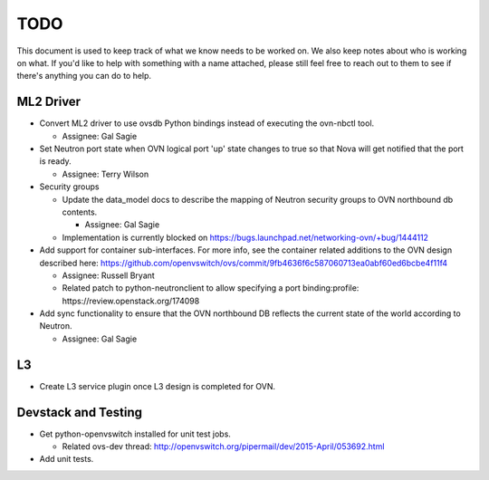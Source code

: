 TODO
=====================

This document is used to keep track of what we know needs to be worked on.  We
also keep notes about who is working on what.  If you'd like to help with
something with a name attached, please still feel free to reach out to them to
see if there's anything you can do to help.

ML2 Driver
---------------------

* Convert ML2 driver to use ovsdb Python bindings instead of executing the
  ovn-nbctl tool.

  * Assignee: Gal Sagie

* Set Neutron port state when OVN logical port 'up' state changes to true so
  that Nova will get notified that the port is ready.

  * Assignee: Terry Wilson

* Security groups

  * Update the data_model docs to describe the mapping of Neutron security
    groups to OVN northbound db contents.

    * Assignee: Gal Sagie

  * Implementation is currently blocked on
    https://bugs.launchpad.net/networking-ovn/+bug/1444112

* Add support for container sub-interfaces.  For more info, see the container
  related additions to the OVN design described here:
  https://github.com/openvswitch/ovs/commit/9fb4636f6c587060713ea0abf60ed6bcbe4f11f4

  * Assignee: Russell Bryant

  * Related patch to python-neutronclient to allow specifying a port
    binding:profile: https://review.openstack.org/174098

* Add sync functionality to ensure that the OVN northbound DB reflects the
  current state of the world according to Neutron.

  * Assignee: Gal Sagie

L3
---------------------

* Create L3 service plugin once L3 design is completed for OVN.


Devstack and Testing
---------------------

* Get python-openvswitch installed for unit test jobs.

  * Related ovs-dev thread:
    http://openvswitch.org/pipermail/dev/2015-April/053692.html

* Add unit tests.
